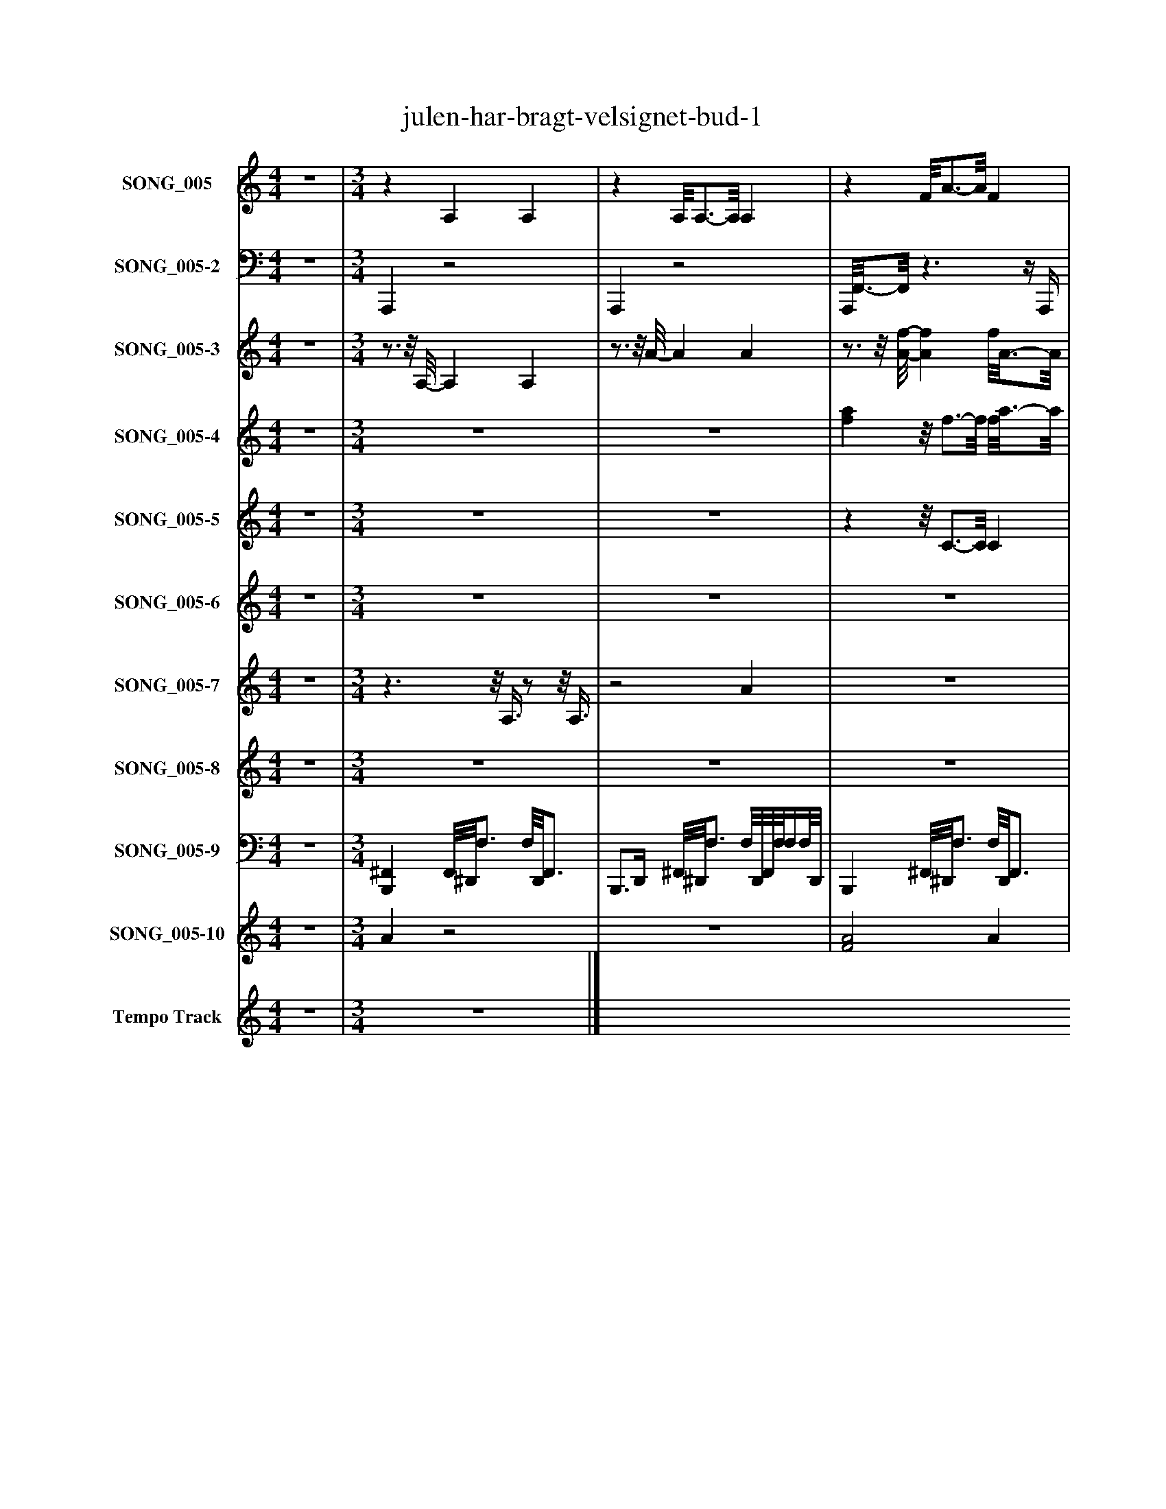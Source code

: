 %%abc-creator mxml2abc 1.4
%%abc-version 2.0
%%continueall true
%%titletrim true
%%titleformat A-1 T C1, Z-1, S-1
X: 0
T: julen-har-bragt-velsignet-bud-1
L: 1/4
M: 4/4
V: P1 name="SONG_005"
%%MIDI program 1 27
V: P2 name="SONG_005-2"
%%MIDI program 2 32
V: P3 name="SONG_005-3"
%%MIDI program 3 21
V: P4 name="SONG_005-4"
%%MIDI program 4 4
V: P5 name="SONG_005-5"
%%MIDI program 5 4
V: P6 name="SONG_005-6"
%%MIDI program 6 49
V: P7 name="SONG_005-7"
%%MIDI program 7 71
V: P8 name="SONG_005-8"
%%MIDI program 8 65
V: P9 name="SONG_005-9"
%%MIDI program 9 40
V: P10 name="SONG_005-10"
%%MIDI program 10 4
V: P11 name="Tempo Track"
%%MIDI program 11 -1
K: C
[V: P1]  z4 | [M: 3/4] z A, A, |z A,/8A,3/4-A,/8 A, |z F/8A3/4-A/8 F |z Fz/8 F3/4-F/8 |z F/8A3/4-A/8 F/8A3/4-A/8 |z [F/8A/8]F3/4-F/8 F/8A3/4-A/8 |z ^A, [F,A,] |z [F,^A,] F,/8A,3/4-A,/8 |z C [G,C] |z G/8G3/4-G/8 [G,C] |z F/8A3/4-A/8 [FA] |z [FA] A/8F3/4-F/8 |z F F/8A3/4-A/8 |z F/8F3/4-F/8 F/8A3/4-A/8 |z C [CE] |z C G,/8C3/4-C/8 |z G G/8B3/4-B/8 |z C/8C3/4-C/8 [G,/8C/8]E3/4-E/8 |z C G |z [FA] A/8F3/4-F/8 |z G/8^A3/4-A/8 G/8A3/4-A/8 |z [F/8A/8]F3/4-F/8 F/8A3/4-A/8 |z G [G^A] |z C G,/8C3/4-C/8 |z C/8D3/4-D/8 D/8E3/4-E/8 |z C/8C3/4-C/8 C |z F/8A3/4-A/8 [FA] |z F A/8F3/4-F/8 |z C G/8^A3/4-A/8 |z [G,/8C/8]C3/4-C/8 G/8^A3/4-A/8 |z F F |z F A/8F3/4-F/8 |z F F/8A3/4-A/8 |z C/8[G,3/4-C3/4-][G,/8C/8] [^A,C] |z F/8A3/4-A/8 [FA] |z Fz/8 F3/4-F/8 |z F/8A3/4-A/8 F |z F/8F3/4-F/8 F |z F/8A3/4-A/8 [FA] |z [FA] A/8F3/4-F/8 |z F/8A3/4-A/8 [F,^A,] |z F/8F3/4-F/8 F/8A3/4-A/8 |z C [^A,C] |z [G,C] ^A,/8C3/4-C/8 |z F F/8A3/4-A/8 |z [F/8A/8]F3/4-F/8 F/8A3/4-A/8 |z F/8A3/4-A/8 [FA] |z [FA] A/8F3/4-F/8 |z C C/8E3/4-E/8 |z C/8C3/4-C/8 C |z C C |z Cz/8 C3/4-C/8 |z G G/8B3/4-B/8 |z F/8F3/4-F/8 F/8A3/4-A/8 |z G/8^A3/4-A/8 [GA] |z [FA] A/8F3/4-F/8 |z G/8^A3/4-A/8 G/8A3/4-A/8 |z C/8C3/4-C/8 C |z F C |z [G,CE] [G,/8E/8]C3/4-C/8 |z F F/8A3/4-A/8 |z [F/8A/8]F3/4-F/8 F/8A3/4-A/8 |z C [G,C] |z Gz/8 G3/4-G/8 |z F F/8A3/4-A/8 |z [F/8A/8]F3/4-F/8 F/8A3/4-A/8 |z F/8A3/4-A/8 [FA] |z C ^A,/8C3/4-C/8 |z F/8A3/4-A/8 F/8A3/4-A/8 |z [F/8A/8]F3/4-F/8 F/8A3/4-A/8 |z F/8A3/4-A/8 [FA] |z [FA] A/8F3/4-F/8|]
[V: P2]  z4 | [M: 3/4]  A,,,z2 | A,,,z2 | A,,,/8F,,3/4-F,,/8z3/z/4 A,,,/4 | F,,,3/8F,,,/-F,,,/8z2 | A,,,/8F,,3/4-F,,/8z2 | F,,,z2 | F,,/8^A,,,3/4-A,,,/8z3/z/4 A,,,/4 | ^A,,,/8A,,,3/4-A,,,/8 A,,, F,,, | C,,zz/8 C,,3/4-C,,/8 | G,,,z2 | F,,z3/z/4 ^D,,/4 | F,,,z2 | F,,z2 | F,,,z2 | C,,z3/z/4 E,,/4 | C,, C,, C,,3/8G,,,/-G,,,/8 | G,,z2 | G,,,/8C,,3/4-C,,/8z2 | C,,z3/z/4 ^A,,,/4 | F,,,z2 | G,,z2 | F,,,z2 | G,,z3/z/4 G,,/4 | G,,,/8C,,3/4-C,,/8 C,,/8C,,3/4-C,,/8 G,,,/8C,,3/4-C,,/8 | C,,z2 | C,,z2 | F,,z3/z/4 A,,,/4 | A,,,/4F,,,3/4z2 | F,,/8C,,3/4-C,,/8z2 | C,,z2 | ^A,,,/8F,,3/4-F,,/8z3/z/4 =A,,,/4 | F,,, F,,/8F,,3/4-F,,/8 F,,, | F,,z2 | C,,z C,, | F,,z3/z/4 A,,,/4 | F,,,z2 | F,,/8F,,3/4-F,,/8z2 | A,,,/8F,,,3/4-F,,,/8z2 | F,,z3/z/4 A,,,/4 | A,,,/8F,,,3/4-F,,,/8 A,, F,,, | F,,z2 | F,,,/8F,,,3/4-F,,,/8z2 | C,,z3/z/4 C,,/4 | C,,/8C,,3/4-C,,/8z2 | C,,/8F,,3/4-F,,/8z2 | F,,,z2 | F,,z3/z/4 ^D,,/4 | A,,,/8F,,,3/4-F,,,/8 A,, F,,, | C,,z2 | C,,z2 | C,,z3/z/4 ^A,,,/4 | C,,z2 | C,,z2 | ^A,,,/8F,,,3/4-F,,,/8z2 | G,,z3/z/4 F,,/4 | F,,, A,, F,,,/-F,,,/8A,,,3/8 | G,,z2 | C,,zz/8 C,,3/4-C,,/8 | F,,z3/z/4 C,,/4 | C,,z2 | C,,/8F,,3/4-F,,/8z2 | F,,,z2 | F,,/8C,,3/4-C,,/8z3/z/4 G,,/4 | G,,, G,, G,,,/8E,,,3/4-E,,,/8 | E,,/8F,,3/4-F,,/8z2 | F,,,z2 | F,,z3/z/4 A,,,/4 | C,,z2 | C,,/8F,,3/4-F,,/8z2 | F,,,z2 | F,,z3/z/4 ^D,,/4 | F,,, A,, F,,,|]
[V: P3]  z4 | [M: 3/4] z3/4z/8 A,/8- A, A, |z3/4z/8 A/8- A A |z3/4z/8 [A/8-f/8-] [Af] f/8A3/4-A/8 |z3/8 F/-F/8z f |z3/4z/8 [F/8A/8]z3/4z/8 [A/8f/8]z |z3/8 [F/-A/-][F/8A/8]z3/4z/8 [F/8A/8]z |z3/4z/8 ^A,/8- A,/8F3/4-F/8 [A,F] |z3/4z/8 [F/8-^A/8-] [FA] [FA] |z3/4z/8 C/8 [CG] [CG] |z3/4z/8 g/8- g [Gc] |z3/4z/8 f/8 [A3/4-f3/4-][A/8f/8]A/8 f |z3/8 [F/-A/-][F/8A/8]z [Af] |z3/4z/8 F/8z3/4z/8 [A/8f/8]z |z3/8 F/-F/8z3/4z/8 F/8 [FA] |z3/4z/8 C/8- C/8[E3/4G3/4]E/8 C/8[E3/4-G3/4-][E/8G/8] |z3/4z/8 c/8- c c/8[G3/4-c3/4-][G/8c/8] |z3/4z/8 G/8- G/8B3/4B/8 G |z3/4z/8 c/8- c c/8[E3/4-G3/4-c3/4-][E/8G/8c/8] |z3/4z/8 c/8- c [G/8c/8]g3/4-g/8 |z3/8 F/-F/8z [A/8f/8]f/8[A3/4f3/4] |z3/4z/8 G/8z3/4z/8 [^A/8g/8]z |z3/8 [F/-A/-][F/8A/8]z3/4z/8 [F/8A/8]z |z3/4z/8 G/8- G G/8[G3/4-^A3/4-][G/8A/8] |z3/4z/8 c/8- c [Gc] |z3/4z/8 C/8 [Cd] D/8[D3/4-e3/4-][D/8e/8] |z3/4z/8 c/8- c c |z3/4z/8 f/8 [A3/4-f3/4-][A/8f/8]A/8 f |z3/8 F/-F/8z f/8[A3/4-f3/4-][A/8f/8] |z3/4z/8 C/8z3/4z/8 [G/8c/8]z |z3/8 [C/-G/-][C/8G/8]z3/4z/8 G/8z |z3/4z/8 F/8- F F/8A3/4-A/8 |z3/4z/8 f/8- f/8A3/4A/8 f |z3/4z/8 F/8- F F/8[F3/4-A3/4-][F/8A/8] |z3/4z/8 c/8 [Gc] [G/8c/8][G3/4-^A3/4-][G/8A/8] |z3/4z/8 [A/8-f/8-] [A3/4f3/4][A/8f/8]A/8 f |z3/8 F/-F/8z f |z3/4z/8 [F/8A/8]z3/4z/8 f/8z |z3/8 F/-F/8z3/4z/8 F/8z |z3/4z/8 [F/8-A/8-] [F3/4A3/4][F/8A/8]A/8 F |z3/4z/8 [A/8-f/8-] [A3/4f3/4][A/8f/8]A/8 f |z3/4z/8 [F/8-A/8-] [FA] [^A,F] |z3/4z/8 f/8- f/8A3/4A/8 f |z3/4z/8 c/8 [Gc] [G/8c/8][G3/4-^A3/4-][G/8A/8] |z3/8 [C/-G/-][C/8G/8]z [G^A] |z3/4z/8 F/8z3/4z/8 [A/8f/8]z |z3/8 [F/-A/-][F/8A/8]z3/4z/8 [F/8A/8]z |z3/4z/8 [F/8-A/8-] [F3/4A3/4][F/8A/8]A/8 F |z3/4z/8 [A/8-f/8-] [A3/4f3/4][A/8f/8]A/8 f |z3/4z/8 C/8- C/8[E3/4G3/4]E/8 C/8[E3/4-G3/4-][E/8G/8] |z3/4z/8 c/8- c c/8[G3/4-c3/4-][G/8c/8] |z3/4z/8 c/8- c c |z3/8 C/-C/8z c |z3/4z/8 C/8z3/4z/8 g/8z |z3/8 F/-F/8z3/4z/8 [F/8A/8]z |z3/4z/8 [G/8-^A/8-] [G3/4A3/4][G/8A/8]A/8 G |z3/4z/8 [A/8-f/8-] [A3/4f3/4][A/8f/8]A/8 f |z3/4z/8 G/8 ^A3/4-A/8A/8 G |z3/4z/8 c/8- c/8G3/4-G/8 c |z3/4z/8 f/8- f c/8E3/4-E/8 |z3/8 [C/-E/-G/-][C/8E/8G/8]z [EGc] |z3/4z/8 F/8z3/4z/8 [A/8f/8]z |z3/8 [F/-A/-][F/8A/8]z3/4z/8 [F/8A/8]z |z3/4z/8 C/8- C/8G3/4-G/8 [C/8G/8]G3/4-G/8 |z3/4z/8 g/8- g g |z3/4z/8 F/8- F/8A3/4A/8 F |z3/4z/8 [A/8-f/8-] [A3/4f3/4][A/8f/8]A/8 f/8f/8[A3/4f3/4] |z3/4z/8 [A/8-f/8-] [A3/4f3/4][A/8f/8]A/8 f |z3/8 C/-C/8z [G/8c/8]G3/4-G/8 |z3/4z/8 [F/8A/8]z3/4z/8 [A/8f/8]z |z3/8 [F/-A/-][F/8A/8]z3/4z/8 [F/8A/8]z |z3/4z/8 [F/8-A/8-] [F3/4A3/4][F/8A/8]A/8 F |z3/4z/8 [A/8-f/8-] [A3/4f3/4][A/8f/8]A/8 f|]
[V: P4]  z4 | [M: 3/4] z3 |z3 | [fa]z/8 f3/4-f/8 f/8a3/4-a/8 | c'2 [fa] |z/8 f3/4-f/8 fz/8 g3/4-g/8 |z/8 [f3/4-a3/4-][f/8a/8] [fa] f | d'2z/8 [f3/4-d'3/4-][f/8d'/8] | c'3/ ^a/ =a | [e3g3] |z2 c' | [fa] f3/4-f/8a/8- a3/4a/8f/8 | c'2 [fa] | f2 g | [f3/-a3/-] [f3/8a3/8]c'/8- c' | [e3/g3/] a/ g | c'- c'3/8b/c'/8- c'3/4c'/8[b/8-d'/8-] | [b2d'2]z/8 [g3/4-a3/4-][g/8a/8] | c'/8e3/4-e/8 e2 | [e3/g3/] f/- f/8g3/4-g/8 | [f2a2] a | ^a2 [eg] | [f2a2] f | [g2^a2] [f=a] | g/8e3/4-e/8 e/a/z/8 [e3/4-g3/4-][e/8g/8] | [e3g3] |z2 c' | c' [f3/4-a3/4-][f/8a/8]^a/8 f | c'3/- c'3/8[f/8-a/8-] [fa] | [eg] ^a =a3/4-a/8g/8- | g2 [ec'] | a/8f3/4-f/8 ^a d' | [f3/c'3/] ^a/z/8 [f3/4-=a3/4-][f/8a/8] | [f2-a2-] [f3/4a3/4][f/8a/8]g/8 | e2 e | f3 | f3 | [fa] f a | [f2c'2] [fa] | f2 g | [f2a2] f | [f2d'2]z/8 [f3/4-d'3/4-][f/8d'/8] | [f3/c'3/] ^a/ [f3/4-=a3/4-][f/8a/8]g/8 | e3 |z2 c' | [fa]z/8 f3/4-f/8 a | [f2a2c'2]z/8 f3/4-f/8 | f2 g | [f2a2] [fac'] | [e3/g3/] a/ g | c'3/ b/ c' | d'2 b | [e3c'3] | [e3/g3/] f/ g/8e3/4-e/8 | [f2a2] [f3/4-a3/4-][f/8a/8][g/8-^a/8-] | [g2^a2] [eg] | [f2a2] f3/4-f/8[d/8-^a/8-] | [d2^a2] [d=a] | [e3/g3/] a/ g | [e3g3] |z2 c' | [fc'] [fa] ^a | c'2 a | [eg] ^az/8 =a3/4-a/8 | g2 c' | a/8f3/4-f/8 ^a d' | c'3/ ^a/ =a | [f3a3] | [e2g2] e | f2z |z3 |z3 |z3|]
[V: P5]  z4 | [M: 3/4] z3 |z3 |zz/8 C3/4-C/8 C | C3 |z3 | C3 |z3 |z3 |z3 |z/8 c3/4-c/8 cz |z3/z3/8 C/8- C |z2 C- | C2 C- | C3 |z C2 |z3/4z/8 C/8- C2 |z D- D/8G3/4-G/8 |z3/z3/8 C/8- C |z3 |z C C |z2 D |z2 C |z D2 |z3 |z3 |z/8 c3/4-c/8 c C |z2 C- | C3 |z3 |z3 |z C2 |z2 C | C3 |z2 c |z2 [Cc] |z3 |z C2- | C3 |z2z/8 C3/4-C/8 | C3 |z3 |z2 C |zz/8 c3/4-c/8 c | c2z |z2 C |z2z/8 C3/4-C/8 |zz/8 C3/4-C/8 C |z2 C |z C2 |z C2 |z C2 |z2 C |z3 |z2 C |z D2 | C3 |z D2 |z3 |z3 | c2 C |z2 C |z2 C |z3 |z3 |z C2 |z C2 |z C- C/8F3/4-F/8 |z2z/8 c3/4-c/8 |z3 |z3 |z3 |z3|]
[V: P6]  z4 | [M: 3/4] z3 |z3 |z3 |z3 |z/8 a3/4-a/8 a2 | a3 | az2 |z3 |z g- g/8^a3/4-a/8 |zz/4 g3/4- g |z3 |z3 |zz/8 a3/4-a/8 a |z2 a |zz/8 e3/4e/8- e/8e3/4-e/8 |z3 |z3 |z2 g |zz/8 g3/4-g/8z/8 g'3/4-g'/8 |z3 |z3 | a3 |z3 |z3 |z3 |z3 |z3 |z3 | az2 |z3 |zz/8 a3/4-a/8z/8 a3/4-a/8 |zz/8 a3/4-a/8 a |z3 |z g ^a |z3 |z3 |z/8 a3/4-a/8 az/8 a3/4-a/8 |z2z/8 a3/4-a/8 | a3 |z/8 a3/4-a/8 a2 |zz/8 f3/4-f/8 f | fz2 |z g ^a/a/- | ^a/8g3/4-g/8 g/8a3/4-a/8 a |zz/8 a3/4-a/8 a | a2 a/8a3/4-a/8 | a3 |z/8 a3/4-a/8 a2 |zz/8 g3/4-g/8z/8 g/4e'/-e'/8 |z2 g |z3 |z2z/8 g3/4-g/8 |z3 |zz/8 a3/4-a/8 a |z3 | a3 |z g'2 |zz/8 g3/4-g/8z/8 ^a3/4-a/8 |z3 | g3 | ez/8 a3/4-a/8 a | a3- | az2 |z2z/8 ^a3/4-a/8 | e'z2 |z3 |z3 |z g ^a |z3 |z3 |z3 |z3|]
[V: P7]  z4 | [M: 3/4] z3/z/8 A,3/8z/z/8 A,3/8 |z2 A |z3 |z3 |z3 |z3 | f/8^a3/4-a/8z/8 f3/4-f/8z |z/8 f/-f/8^A/4z/ A/8F3/8 A3/8F/-F/8 |zz/8 G,/C3/8z |z3/z/8 G3/8 c/G/ |z3 |z3 |z3 |z3 | c'z/8 g3/4-g/8 e/8e3/4-e/8 |z3/4 c/4z/ c/ c |z3/z/8 G3/8z/8 B/G3/8 |z2 c/G/ |z3 |z3 |z3 |z3 | a/8g3/4-g/8z ^a |z3/4 c/4z/ c/8G3/8 c/8c/^A3/8 |z3/z/8 C/8D/4z/8 e/E3/8 |z2 c |z3 |z3 |z3 |z3 | ^a/8f3/4-f/8zz/8 =a3/4-a/8 |z3/4 f/4z/8 a3/8f/ f3/4A/4 |z3/z/8 F3/8z/8 A/F3/8 |z3/z/8 G3/8z/ g/8a/8b/4 | c'z2 |z3 |z3 |z3 | fz a |z3/8 a3/8f/4 a/f/ f3/4A/4 |zz/8 F,/^A,3/8z/z/8 A,3/8 |zz/8 A3/4-A/8 f |z2z/z/8 c3/8 |z3 |z3 |z3 | fz a |z3/8 a3/8f/4 a/f/ f3/4A/4 |zz/8 G,/C3/8z/8 E3/4-E/8 |z2 c |z3 |z3 |z3 |z3 | g2 ^a |z3/8 a3/8f/4 a/f/ f |z3 |z3/z/8 G3/8 c/g/8a/8b/4 | c'z2 |z3 |z3 |z3 | f/8c'3/4-c'/8z/8 g3/4-g/8z/ c'/ |z3/4 g/4z/ g/ g/8e/^A3/8 |z3/z/8 F3/8z/8 A/F3/8 |z/8 A3/4-A/8z/8 A3/4-A/8 f |z3 |z3 |z3 |z3 | fz a |z3/8 a3/8f/4 a/f/ f|]
[V: P8]  z4 | [M: 3/4] z3 |z3 |z3 |z3/z/8 f3/8z/8 A/f/4A/8 |z/8 A3/4-A/8 A2 | f3 |zz/8 F3/4-F/8 F |z/8 F3/4-F/8 F2 |z3 | ^Az2 |z3 |z3/4z/8 A/8- A/A/8f3/8 A/-A/8f3/8 |zz/8 A3/4-A/8 A | f2 f |zz/8 G3/4-G/8z/8 G3/4-G/8 |z2 G |z3 |z3 |z2z/8 ^A3/4-A/8 |z A/-A/8f3/8 A/-A/8f3/8 |z3 | f2- f/f/8A3/8 |z3 |zz/8 G3/4-G/8 G/8g3/4-g/8 |z3 |z3 |z3 |z3/z/8 f3/8 A/-A/8f3/8 | Az2 | g/8c3/4-c/8 c/8g3/4-g/8z3/8 ^A/-A/8 |z3 |z3 |z3 |z2z/z/8 c3/8 |z3 |z3/z/8 f3/8z/z/8 f3/8 |z/8 A3/4-A/8 Az/8 A3/4-A/8 | A/8f3/4-f/8 f f/8f3/4-f/8 |z3 |z3 |z3 |z3 |z3 |zz/8 c/4^A/4G3/8 A/G/ |zz/8 A3/4-A/8 A | f2- f/8f/8f3/4 |z3 |z3 |z2z3/8 g/-g/8 |z3 |z3 |z3/z/8 c3/8z/z/8 c3/8 |z3 | ^A/8f3/4-f/8 f/8f3/4-f/8 f |z3 |z3 |z ^A2 |z2z/z/8 c3/8 |z3 |z3/4z/8 e/8- e/e/8c3/8 e/-e/8c3/8 | ez/8 A3/4-A/8 A | A/8f3/4-f/8 f2 |zz/8 G3/4-G/8z |z2z/8 ^A3/4-A/8 | gz2 |z3 |z3 |z3/z/8 c3/8 ^A/G/ |z/8 A3/4-A/8 A2 | f3 |z3 |z3|]
[V: P9]  z4 | [M: 3/4]  [B,,,^F,,] F,,/8^D,,/8F,3/4 F,/8D,,/8F,,3/4 | B,,,3/4D,,/4 ^F,,/8^D,,/8F,3/4 F,/8D,,/8F,,/8F,/8F,/4F,/8D,,/8 | B,,, ^F,,/8^D,,/8F,3/4 F,/8D,,/8F,,3/4 | B,,,3/4D,,/4 ^F,,/8^D,,/8F,3/4 [D,,/4^A,,/4F,/4]F,/4F,/4F,/4 | [B,,,^F,,] F,,/8^D,,/8F,3/4 F,/8D,,/8F,,3/4 | B,,,3/4D,,/4 ^F,,/8^D,,/8F,3/4 F,/8D,,/8F,,/8F,/8F,/4F,/4 | B,,, ^F,,/8^D,,/8F,3/4 F,/8D,,/8F,,3/4 | B,,,3/4D,,/4 ^F,,/8^D,,/8F,/D,,/4 [D,,/4^A,,/4F,/4]F,/4F,/4F,/8D,,/8 | [B,,,^F,,] F,,/8^D,,/8F,3/4 F,/8D,,/8F,,3/4 | B,,,3/4D,,/4 ^F,,/8^D,,/8F,3/4 F,/8D,,/8F,,/8F,/8F,/4F,/8D,,/8 | B,,, ^F,,/8^D,,/8F,3/4 F,/8D,,/8F,,3/4 | B,,,3/4D,,/4 ^F,,/8^D,,/8F,3/4 [D,,/4^A,,/4F,/4]F,/4F,/4F,/4 | [B,,,^F,,] F,,/8^D,,/8F,3/4 F,/8D,,/8F,,3/4 | B,,,3/4D,,/4 ^F,,/8^D,,/8F,3/4 F,/8D,,/8F,,/8F,/8F,/4F,/4 | B,,, ^F,,/8^D,,/8F,3/4 F,/8D,,/8F,,3/4 | B,,,3/4D,,/4 ^F,,/8^D,,/8F,/D,,/4 [D,,/4^A,,/4F,/4]F,/4F,/4F,/8D,,/8 | [B,,,^F,,] F,,/8^D,,/8F,3/4 F,/8D,,/8F,,3/4 | B,,,3/4D,,/4 ^F,,/8^D,,/8F,3/4 F,/8D,,/8F,,/8F,/8F,/4F,/8D,,/8 | B,,, ^F,,/8^D,,/8F,3/4 F,/8D,,/8F,,3/4 | B,,,3/4D,,/4 ^F,,/8^D,,/8F,3/4 [D,,/4^A,,/4F,/4]F,/4F,/4F,/4 | [B,,,^F,,] F,,/8^D,,/8F,3/4 F,/8D,,/8F,,3/4 | B,,,3/4D,,/4 ^F,,/8^D,,/8F,3/4 F,/8D,,/8F,,/8F,/8F,/4F,/4 | B,,, ^F,,/8^D,,/8F,3/4 F,/8D,,/8F,,3/4 | B,,,3/4D,,/4 ^F,,/8^D,,/8F,/D,,/4 [D,,/4^A,,/4F,/4]F,/4F,/4F,/8D,,/8 | [B,,,^F,,] F,,/8^D,,/8F,3/4 F,/8D,,/8F,,3/4 | B,,,3/4D,,/4 ^F,,/8^D,,/8F,3/4 F,/8D,,/8F,,/8F,/8F,/4F,/8D,,/8 | B,,, ^F,,/8^D,,/8F,3/4 F,/8D,,/8F,,3/4 | B,,,3/4D,,/4 ^F,,/8^D,,/8F,3/4 [D,,/4^A,,/4F,/4]F,/4F,/4F,/4 | [B,,,^F,,] F,,/8^D,,/8F,3/4 F,/8D,,/8F,,3/4 | B,,,3/4D,,/4 ^F,,/8^D,,/8F,3/4 F,/8D,,/8F,,/8F,/8F,/4F,/4 | B,,, ^F,,/8^D,,/8F,3/4 F,/8D,,/8F,,3/4 | B,,,3/4D,,/4 ^F,,/8^D,,/8F,/D,,/4 [D,,/4^A,,/4F,/4]F,/4F,/4F,/8D,,/8 | [B,,,^F,,] F,,/8^D,,/8F,3/4 F,/8D,,/8F,,3/4 | B,,,3/4D,,/4 ^F,,/8^D,,/8F,3/4 F,/8D,,/8F,,/8F,/8F,/4F,/8D,,/8 | B,,, ^F,,/8^D,,/8F,3/4 F,/8D,,/8F,,3/4 | B,,,3/4D,,/4 ^F,,/8^D,,/8F,3/4 [D,,/4^A,,/4F,/4]F,/4F,/4F,/4 | [B,,,^F,,] F,,/8^D,,/8F,3/4 F,/8D,,/8F,,3/4 | B,,,3/4D,,/4 ^F,,/8^D,,/8F,3/4 F,/8D,,/8F,,/8F,/8F,/4F,/4 | B,,, ^F,,/8^D,,/8F,3/4 F,/8D,,/8F,,3/4 | B,,,3/4D,,/4 ^F,,/8^D,,/8F,/D,,/4 [D,,/4^A,,/4F,/4]F,/4F,/4F,/8D,,/8 | [B,,,^F,,] F,,/8^D,,/8F,3/4 F,/8D,,/8F,,3/4 | B,,,3/4D,,/4 ^F,,/8^D,,/8F,3/4 F,/8D,,/8F,,/8F,/8F,/4F,/8D,,/8 | B,,, ^F,,/8^D,,/8F,3/4 F,/8D,,/8F,,3/4 | B,,,3/4D,,/4 ^F,,/8^D,,/8F,3/4 [D,,/4^A,,/4F,/4]F,/4F,/4F,/4 | [B,,,^F,,] F,,/8^D,,/8F,3/4 F,/8D,,/8F,,3/4 | B,,,3/4D,,/4 ^F,,/8^D,,/8F,3/4 F,/8D,,/8F,,/8F,/8F,/4F,/4 | B,,, ^F,,/8^D,,/8F,3/4 F,/8D,,/8F,,3/4 | B,,,3/4D,,/4 ^F,,/8^D,,/8F,/D,,/4 [D,,/4^A,,/4F,/4]F,/4F,/4F,/8D,,/8 | [B,,,^F,,] F,,/8^D,,/8F,3/4 F,/8D,,/8F,,3/4 | B,,,3/4D,,/4 ^F,,/8^D,,/8F,3/4 F,/8D,,/8F,,/8F,/8F,/4F,/8D,,/8 | B,,, ^F,,/8^D,,/8F,3/4 F,/8D,,/8F,,3/4 | B,,,3/4D,,/4 ^F,,/8^D,,/8F,3/4 [D,,/4^A,,/4F,/4]F,/4F,/4F,/4 | [B,,,^F,,] F,,/8^D,,/8F,3/4 F,/8D,,/8F,,3/4 | B,,,3/4D,,/4 ^F,,/8^D,,/8F,3/4 F,/8D,,/8F,,/8F,/8F,/4F,/4 | B,,, ^F,,/8^D,,/8F,3/4 F,/8D,,/8F,,3/4 | B,,,3/4D,,/4 ^F,,/8^D,,/8F,/D,,/4 [D,,/4^A,,/4F,/4]F,/4F,/4F,/8D,,/8 | [B,,,^F,,] F,,/8^D,,/8F,3/4 F,/8D,,/8F,,3/4 | B,,,3/4D,,/4 ^F,,/8^D,,/8F,3/4 F,/8D,,/8F,,/8F,/8F,/4F,/8D,,/8 | B,,, ^F,,/8^D,,/8F,3/4 F,/8D,,/8F,,3/4 | B,,,3/4D,,/4 ^F,,/8^D,,/8F,3/4 [D,,/4^A,,/4F,/4]F,/4F,/4F,/4 | [B,,,^F,,] F,,/8^D,,/8F,3/4 F,/8D,,/8F,,3/4 | B,,,3/4D,,/4 ^F,,/8^D,,/8F,3/4 F,/8D,,/8F,,/8F,/8F,/4F,/4 | B,,, ^F,,/8^D,,/8F,3/4 F,/8D,,/8F,,3/4 | B,,,3/4D,,/4 ^F,,/8^D,,/8F,/D,,/4 [D,,/4^A,,/4F,/4]F,/4F,/4F,/8D,,/8 | [B,,,^F,,] F,,/8^D,,/8F,3/4 F,/8D,,/8F,,3/4 | B,,,3/4D,,/4 ^F,,/8^D,,/8F,3/4 F,/8D,,/8F,,/8F,/8F,/4F,/8D,,/8 | B,,, ^F,,/8^D,,/8F,3/4 F,/8D,,/8F,,3/4 | B,,,3/4D,,/4 ^F,,/8^D,,/8F,3/4 [D,,/4^A,,/4F,/4]F,/4F,/4F,/4 | [B,,,^F,,] F,,/8^D,,/8F,3/4 F,/8D,,/8F,,3/4 | B,,,3/4D,,/4 ^F,,/8^D,,/8F,3/4 F,/8D,,/8F,,/8F,/8F,/4F,/4 | B,,, ^F,,/8^D,,/8F,3/4 F,/8D,,/8F,,3/4 | B,,,3/4D,,/4 ^F,,/8^D,,/8F,/D,,/4 [D,,/4^A,,/4F,/4]F,/4F,/4F,/8D,,/8|]
[V: P10]  z4 | [M: 3/4]  Az2 |z3 | [F2A2] A | F2 A | [F3-A3-] | [F3A3] | ^A, [F2A2] | F- F/8^A3/4-A/8 [FA] | C G ^A | G- G/4C3/4- C | F A3/- A3/8A/8 | F3 | F A2 | F2 A | C [EG] G | C3/- C3/8G/8- G3/4G/8G/8- | G B2 | C3/- C3/8[E/8-G/8-] [E3/4G3/4][E/8G/8]C/8- | C C/8G3/4-G/8 ^A | F A A | G ^A2 | [F3A3] | G2 ^A | C- C/8G3/4-G/8 ^A | C D E | C3 | F A3/- A3/8F/8- | F2 A | C G ^A3/4-A/8G/8 | Cz ^A | F A A | F A2 | F3/- F3/8A/8- A | C G3/4-G/8^A/8- A | [F3A3] | F3 | [F2A2] A | F2 A | [F3A3] | A/8F3/4-F/8 F2 |z ^A,/8[F3/4-A3/4-][F/8A/8] [FA] | F A3/- A3/8C/8- | C G ^A3/4-A/8G/8- | G G/8^A3/4-A/8 A |z/8 F3/4-F/8 F/8A3/4-A/8 A | [F2A2]z/8 A3/4-A/8 | [F3A3] | [F3A3] | C [EG] G | C2 G | C3 | C2 G | C G ^A | F A3/- A3/8[G/8-^A/8-] | [G3^A3] | [F3A3] | G ^A2 | C G [G^A] | F C E3/4-E/8C/8 | G3 | F A3/- A3/8A/8 | F3 | C G ^A | G2 [E^A] | F A2 | [F2A2] A | [F2A2]z | C G ^A |z3 |z3 |z3 |z3|]
[V: P11]  z4 | [M: 3/4] z3|]

